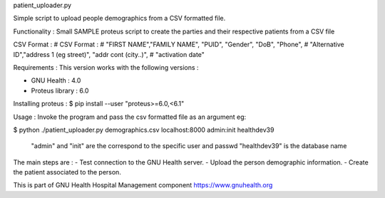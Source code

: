 .. SPDX-FileCopyrightText: 2008-2022 Luis Falcón
..
.. SPDX-License-Identifier: CC-BY-SA-4.0

patient_uploader.py

Simple script to upload people demographics from a CSV formatted file.  

Functionality :
Small SAMPLE proteus script to create the parties and their respective patients
from a CSV file

CSV Format :
# CSV Format :
# "FIRST NAME","FAMILY NAME", "PUID", "Gender", "DoB", "Phone",
# "Alternative ID","address 1 (eg street)", "addr cont (city..)",
# "activation date"


Requirements :
This version works with the following versions :

- GNU Health : 4.0 
- Proteus library : 6.0 

Installing proteus :
$ pip install --user "proteus>=6.0,<6.1"


Usage :
Invoke the program and pass the csv formatted file as an argument
eg:

$ python ./patient_uploader.py demographics.csv localhost:8000 admin:init healthdev39
 
  "admin" and "init" are the correspond to the specific user and passwd 
  "healthdev39" is the database name

The main steps are :
- Test connection to the GNU Health server.
- Upload the person demographic information.
- Create the patient associated to the person.


This is part of GNU Health Hospital Management component
https://www.gnuhealth.org
